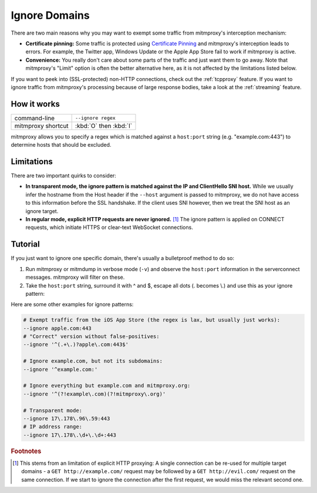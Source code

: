 .. _passthrough:

Ignore Domains
==============

There are two main reasons why you may want to exempt some traffic from mitmproxy's interception
mechanism:

- **Certificate pinning:** Some traffic is protected using `Certificate Pinning`_ and
  mitmproxy's interception leads to errors. For example, the Twitter app, Windows Update or
  the Apple App Store fail to work if mitmproxy is active.
- **Convenience:** You really don't care about some parts of the traffic and just want them to go
  away. Note that mitmproxy's "Limit" option is often the better alternative here, as it is
  not affected by the limitations listed below.

If you want to peek into (SSL-protected) non-HTTP connections, check out the :ref:`tcpproxy`
feature.
If you want to ignore traffic from mitmproxy's processing because of large response bodies,
take a look at the :ref:`streaming` feature.

How it works
------------

================== ======================
command-line       ``--ignore regex``
mitmproxy shortcut :kbd:`O` then :kbd:`I`
================== ======================


mitmproxy allows you to specify a regex which is matched against a ``host:port`` string
(e.g. "example.com:443") to determine hosts that should be excluded.

Limitations
-----------

There are two important quirks to consider:

- **In transparent mode, the ignore pattern is matched against the IP and ClientHello SNI host.** While we usually infer the
  hostname from the Host header if the ``--host`` argument is passed to mitmproxy, we do not
  have access to this information before the SSL handshake. If the client uses SNI however, then we treat the SNI host as an ignore target.
- **In regular mode, explicit HTTP requests are never ignored.** [#explicithttp]_ The ignore pattern is
  applied on CONNECT requests, which initiate HTTPS or clear-text WebSocket connections.

Tutorial
--------

If you just want to ignore one specific domain, there's usually a bulletproof method to do so:

1. Run mitmproxy or mitmdump in verbose mode (``-v``) and observe the ``host:port``
   information in the serverconnect messages. mitmproxy will filter on these.
2. Take the ``host:port`` string, surround it with ^ and $, escape all dots (. becomes \\.)
   and use this as your ignore pattern:

.. code-block:: none
    :emphasize-lines: 6,7,9

    >>> mitmdump -v
    127.0.0.1:50588: clientconnect
    127.0.0.1:50588: request
      -> CONNECT example.com:443 HTTP/1.1
    127.0.0.1:50588: Set new server address: example.com:443
    127.0.0.1:50588: serverconnect
      -> example.com:443
    ^C
    >>> mitmproxy --ignore ^example\.com:443$


Here are some other examples for ignore patterns:

.. code-block:: none

    # Exempt traffic from the iOS App Store (the regex is lax, but usually just works):
    --ignore apple.com:443
    # "Correct" version without false-positives:
    --ignore '^(.+\.)?apple\.com:443$'

    # Ignore example.com, but not its subdomains:
    --ignore '^example.com:'

    # Ignore everything but example.com and mitmproxy.org:
    --ignore '^(?!example\.com)(?!mitmproxy\.org)'

    # Transparent mode:
    --ignore 17\.178\.96\.59:443
    # IP address range:
    --ignore 17\.178\.\d+\.\d+:443


.. seealso::

    - :ref:`tcpproxy`
    - :ref:`streaming`
    - mitmproxy's "Limit" feature

.. rubric:: Footnotes

.. [#explicithttp] This stems from an limitation of explicit HTTP proxying:
    A single connection can be re-used for multiple target domains - a
    ``GET http://example.com/`` request may be followed by a ``GET http://evil.com/`` request on the
    same connection. If we start to ignore the connection after the first request,
    we would miss the relevant second one.
.. _Certificate Pinning: https://security.stackexchange.com/questions/29988/what-is-certificate-pinning

